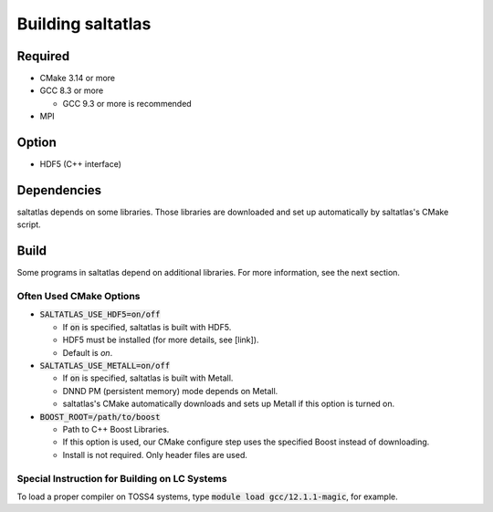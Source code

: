 Building saltatlas
=======

Required
-----

* CMake 3.14 or more

* GCC 8.3 or more

  * GCC 9.3 or more is recommended

* MPI

..
  TODO: Which MPI version is required for YGM?


Option
-----

* HDF5 (C++ interface)

..
  TODO: should we turn off HDF5 by default?


Dependencies
-----

saltatlas depends on some libraries.
Those libraries are downloaded and set up automatically by saltatlas's CMake script.

Build
-----

.. code-block:: shell
  :caption: Build Example

  git clone https://github.com/LLNL/saltatlas.git
  cd saltatlas
  mkdir build && cd build
  cmake ../ -DCMAKE_BUILD_TYPE=Release
  make # add '-j' for parallel build

Some programs in saltatlas depend on additional libraries.
For more information, see the next section.

Often Used CMake Options
^^^^

* :code:`SALTATLAS_USE_HDF5=on/off`

  * If :code:`on` is specified, saltatlas is built with HDF5.
  * HDF5 must be installed (for more details, see [link]).
  * Default is `on`.

* :code:`SALTATLAS_USE_METALL=on/off`

  * If :code:`on` is specified, saltatlas is built with Metall.
  * DNND PM (persistent memory) mode depends on Metall.
  * saltatlas's CMake automatically downloads and sets up Metall if this option is turned on.

* :code:`BOOST_ROOT=/path/to/boost`

  * Path to C++ Boost Libraries.
  * If this option is used, our CMake configure step uses the specified Boost instead of downloading.
  * Install is not required. Only header files are used.


Special Instruction for Building on LC Systems
^^^^

To load a proper compiler on TOSS4 systems, type :code:`module load gcc/12.1.1-magic`, for example.